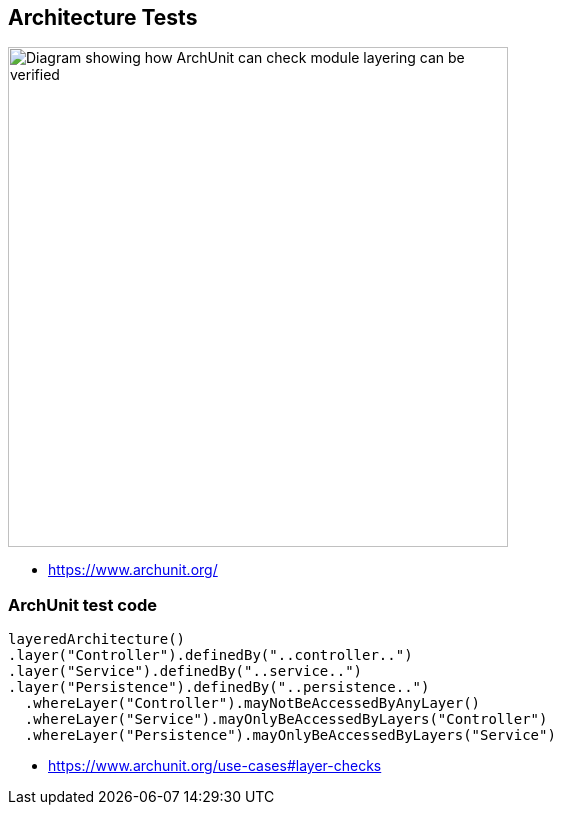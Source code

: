 
[background-color="#400d43ad"]
== Architecture Tests

image::assets/archunit-layer-checks.png[alt="Diagram showing how ArchUnit can check module layering can be verified",width=500]

[.refs]
--
* https://www.archunit.org/
--

[background-color="#400d43ad"]
[.medium]
=== ArchUnit test code
[source,java]
----
layeredArchitecture()
.layer("Controller").definedBy("..controller..")
.layer("Service").definedBy("..service..")
.layer("Persistence").definedBy("..persistence..")
  .whereLayer("Controller").mayNotBeAccessedByAnyLayer()
  .whereLayer("Service").mayOnlyBeAccessedByLayers("Controller")
  .whereLayer("Persistence").mayOnlyBeAccessedByLayers("Service")
----

[.refs]
--
* https://www.archunit.org/use-cases#layer-checks
--